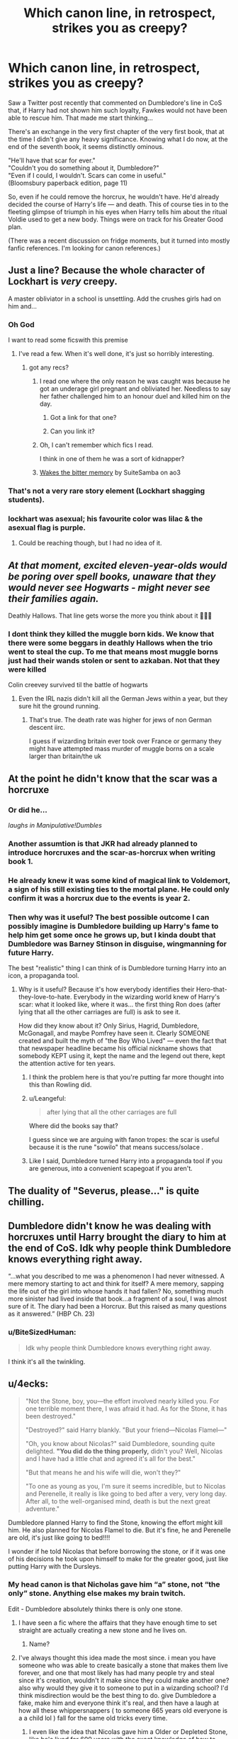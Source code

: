#+TITLE: Which canon line, in retrospect, strikes you as creepy?

* Which canon line, in retrospect, strikes you as creepy?
:PROPERTIES:
:Author: JennaSayquah
:Score: 171
:DateUnix: 1574894331.0
:DateShort: 2019-Nov-28
:FlairText: Discussion
:END:
Saw a Twitter post recently that commented on Dumbledore's line in CoS that, if Harry had not shown him such loyalty, Fawkes would not have been able to rescue him. That made me start thinking...

There's an exchange in the very first chapter of the very first book, that at the time I didn't give any heavy significance. Knowing what I do now, at the end of the seventh book, it seems distinctly ominous.

"He'll have that scar for ever."\\
"Couldn't you do something about it, Dumbledore?"\\
"Even if I could, I wouldn't. Scars can come in useful."\\
(Bloomsbury paperback edition, page 11)

So, even if he could remove the horcrux, he wouldn't have. He'd already decided the course of Harry's life --- and death. This of course ties in to the fleeting glimpse of triumph in his eyes when Harry tells him about the ritual Voldie used to get a new body. Things were on track for his Greater Good plan.

(There was a recent discussion on fridge moments, but it turned into mostly fanfic references. I'm looking for canon references.)


** Just a line? Because the whole character of Lockhart is /very/ creepy.

A master obliviator in a school is unsettling. Add the crushes girls had on him and...
:PROPERTIES:
:Author: will1707
:Score: 238
:DateUnix: 1574902290.0
:DateShort: 2019-Nov-28
:END:

*** Oh God

I want to read some ficswith this premise
:PROPERTIES:
:Author: TiffieGeltz
:Score: 63
:DateUnix: 1574904513.0
:DateShort: 2019-Nov-28
:END:

**** I've read a few. When it's well done, it's just so horribly interesting.
:PROPERTIES:
:Author: will1707
:Score: 76
:DateUnix: 1574904734.0
:DateShort: 2019-Nov-28
:END:

***** got any recs?
:PROPERTIES:
:Author: IsMyNameTaken
:Score: 28
:DateUnix: 1574904932.0
:DateShort: 2019-Nov-28
:END:

****** I read one where the only reason he was caught was because he got an underage girl pregnant and obliviated her. Needless to say her father challenged him to an honour duel and killed him on the day.
:PROPERTIES:
:Author: jasoneill23
:Score: 62
:DateUnix: 1574906883.0
:DateShort: 2019-Nov-28
:END:

******* Got a link for that one?
:PROPERTIES:
:Author: CryptidGrimnoir
:Score: 4
:DateUnix: 1574944218.0
:DateShort: 2019-Nov-28
:END:


******* Can you link it?
:PROPERTIES:
:Author: alphiesthecat
:Score: 2
:DateUnix: 1575332449.0
:DateShort: 2019-Dec-03
:END:


****** Oh, I can't remember which fics I read.

I think in one of them he was a sort of kidnapper?
:PROPERTIES:
:Author: will1707
:Score: 8
:DateUnix: 1574905013.0
:DateShort: 2019-Nov-28
:END:


****** [[https://archiveofourown.org/works/16962891][Wakes the bitter memory]] by SuiteSamba on ao3
:PROPERTIES:
:Author: maryfamilyresearch
:Score: 7
:DateUnix: 1574906323.0
:DateShort: 2019-Nov-28
:END:


*** That's not a very rare story element (Lockhart shagging students).
:PROPERTIES:
:Score: 12
:DateUnix: 1574938516.0
:DateShort: 2019-Nov-28
:END:


*** lockhart was asexual; his favourite color was lilac & the asexual flag is purple.
:PROPERTIES:
:Author: galatea_and_acis
:Score: 1
:DateUnix: 1574992848.0
:DateShort: 2019-Nov-29
:END:

**** Could be reaching though, but I had no idea of it.
:PROPERTIES:
:Author: will1707
:Score: 2
:DateUnix: 1574993524.0
:DateShort: 2019-Nov-29
:END:


** /At that moment, excited eleven-year-olds would be poring over spell books, unaware that they would never see Hogwarts - might never see their families again./

Deathly Hallows. That line gets worse the more you think about it 😬😟😭
:PROPERTIES:
:Author: Lucille_Madras
:Score: 110
:DateUnix: 1574912950.0
:DateShort: 2019-Nov-28
:END:

*** I dont think they killed the muggle born kids. We know that there were some beggars in deathly Hallows when the trio went to steal the cup. To me that means most muggle borns just had their wands stolen or sent to azkaban. Not that they were killed

Colin creevey survived til the battle of hogwarts
:PROPERTIES:
:Author: hamstersmagic
:Score: 22
:DateUnix: 1574924316.0
:DateShort: 2019-Nov-28
:END:

**** Even the IRL nazis didn't kill all the German Jews within a year, but they sure hit the ground running.
:PROPERTIES:
:Author: conuly
:Score: 29
:DateUnix: 1574934787.0
:DateShort: 2019-Nov-28
:END:

***** That's true. The death rate was higher for jews of non German descent iirc.

I guess if wizarding britain ever took over France or germany they might have attempted mass murder of muggle borns on a scale larger than britain/the uk
:PROPERTIES:
:Author: hamstersmagic
:Score: 8
:DateUnix: 1574936870.0
:DateShort: 2019-Nov-28
:END:


** At the point he didn't know that the scar was a horcruxe
:PROPERTIES:
:Author: _NotMitetechno_
:Score: 61
:DateUnix: 1574908347.0
:DateShort: 2019-Nov-28
:END:

*** Or did he...

/laughs in Manipulative!Dumbles/
:PROPERTIES:
:Author: jeffala
:Score: 25
:DateUnix: 1574925545.0
:DateShort: 2019-Nov-28
:END:


*** Another assumtion is that JKR had already planned to introduce horcruxes and the scar-as-horcrux when writing book 1.
:PROPERTIES:
:Author: BiteSizedHuman
:Score: 5
:DateUnix: 1574939331.0
:DateShort: 2019-Nov-28
:END:


*** He already knew it was some kind of magical link to Voldemort, a sign of his still existing ties to the mortal plane. He could only confirm it was a horcrux due to the events is year 2.
:PROPERTIES:
:Author: doody_calls_3
:Score: 10
:DateUnix: 1574935608.0
:DateShort: 2019-Nov-28
:END:


*** Then why was it useful? The best possible outcome I can possibly imagine is Dumbledore building up Harry's fame to help him get some once he grows up, but I kinda doubt that Dumbledore was Barney Stinson in disguise, wingmanning for future Harry.

The best "realistic" thing I can think of is Dumbledore turning Harry into an icon, a propaganda tool.
:PROPERTIES:
:Author: Hellstrike
:Score: 8
:DateUnix: 1574934743.0
:DateShort: 2019-Nov-28
:END:

**** Why is it useful? Because it's how everybody identifies their Hero-that-they-love-to-hate. Everybody in the wizarding world knew of Harry's scar: what it looked like, where it was... the first thing Ron does (after lying that all the other carriages are full) is ask to see it.

How did they know about it? Only Sirius, Hagrid, Dumbledore, McGonagall, and maybe Pomfrey have seen it. Clearly SOMEONE created and built the myth of "the Boy Who Lived" --- even the fact that that newspaper headline became his official nickname shows that somebody KEPT using it, kept the name and the legend out there, kept the attention active for ten years.
:PROPERTIES:
:Author: JennaSayquah
:Score: 3
:DateUnix: 1574950215.0
:DateShort: 2019-Nov-28
:END:

***** I think the problem here is that you're putting far more thought into this than Rowling did.
:PROPERTIES:
:Author: corwinicewolf
:Score: 9
:DateUnix: 1574977928.0
:DateShort: 2019-Nov-29
:END:


***** u/Leangeful:
#+begin_quote
  after lying that all the other carriages are full
#+end_quote

Where did the books say that?

I guess since we are arguing with fanon tropes: the scar is useful because it is the rune "sowilo" that means success/solace .
:PROPERTIES:
:Author: Leangeful
:Score: 10
:DateUnix: 1574968398.0
:DateShort: 2019-Nov-28
:END:


***** Like I said, Dumbledore turned Harry into a propaganda tool if you are generous, into a convenient scapegoat if you aren't.
:PROPERTIES:
:Author: Hellstrike
:Score: 2
:DateUnix: 1574950719.0
:DateShort: 2019-Nov-28
:END:


** The duality of "Severus, please..." is quite chilling.
:PROPERTIES:
:Author: Tokimi-
:Score: 54
:DateUnix: 1574926763.0
:DateShort: 2019-Nov-28
:END:


** Dumbledore didn't know he was dealing with horcruxes until Harry brought the diary to him at the end of CoS. Idk why people think Dumbledore knows everything right away.

“...what you described to me was a phenomenon I had never witnessed. A mere memory starting to act and think for itself? A mere memory, sapping the life out of the girl into whose hands it had fallen? No, something much more sinister had lived inside that book...a fragment of a soul, I was almost sure of it. The diary had been a Horcrux. But this raised as many questions as it answered.” (HBP Ch. 23)
:PROPERTIES:
:Author: piecromancer
:Score: 47
:DateUnix: 1574921116.0
:DateShort: 2019-Nov-28
:END:

*** u/BiteSizedHuman:
#+begin_quote
  Idk why people think Dumbledore knows everything right away.
#+end_quote

I think it's all the twinkling.
:PROPERTIES:
:Author: BiteSizedHuman
:Score: 15
:DateUnix: 1574939444.0
:DateShort: 2019-Nov-28
:END:


** u/4ecks:
#+begin_quote
  "Not the Stone, boy, you---the effort involved nearly killed you. For one terrible moment there, I was afraid it had. As for the Stone, it has been destroyed."

  "Destroyed?" said Harry blankly. "But your friend---Nicolas Flamel---"

  "Oh, you know about Nicolas?" said Dumbledore, sounding quite delighted. *"You did do the thing properly,* didn't you? Well, Nicolas and I have had a little chat and agreed it's all for the best."

  "But that means he and his wife will die, won't they?"

  "To one as young as you, I'm sure it seems incredible, but to Nicolas and Perenelle, it really is like going to bed after a very, very long day. After all, to the well-organised mind, death is but the next great adventure."
#+end_quote

Dumbledore planned Harry to find the Stone, knowing the effort might kill him. He also planned for Nicolas Flamel to die. But it's fine, he and Perenelle are old, it's just like going to bed!!!!

I wonder if he told Nicolas that before borrowing the stone, or if it was one of his decisions he took upon himself to make for the greater good, just like putting Harry with the Dursleys.
:PROPERTIES:
:Author: 4ecks
:Score: 96
:DateUnix: 1574896042.0
:DateShort: 2019-Nov-28
:END:

*** My head canon is that Nicholas gave him “a” stone, not “the only” stone. Anything else makes my brain twitch.

Edit - Dumbledore absolutely thinks there is only one stone.
:PROPERTIES:
:Author: Buffy11bnl
:Score: 95
:DateUnix: 1574899002.0
:DateShort: 2019-Nov-28
:END:

**** I have seen a fic where the affairs that they have enough time to set straight are actually creating a new stone and he lives on.
:PROPERTIES:
:Author: jasoneill23
:Score: 53
:DateUnix: 1574907014.0
:DateShort: 2019-Nov-28
:END:

***** Name?
:PROPERTIES:
:Author: Griff1203
:Score: 2
:DateUnix: 1574945174.0
:DateShort: 2019-Nov-28
:END:


**** I've always thought this idea made the most since. i mean you have someone who was able to create basically a stone that makes them live forever, and one that most likely has had many people try and steal since it's creation, wouldn't it make since they could make another one? also why would they give it to someone to put in a wizarding school? I'd think misdirection would be the best thing to do. give Dumbledore a fake, make him and everyone think it's real, and then have a laugh at how all these whippersnappers ( to someone 665 years old everyone is a a child lol ) fall for the same old tricks every time.
:PROPERTIES:
:Author: DragonReader338
:Score: 36
:DateUnix: 1574912984.0
:DateShort: 2019-Nov-28
:END:

***** I even like the idea that Nicolas gave him a Older or Depleted Stone, like he's lived for 600 years with the exact knowledge of how to make a super powerful stone, he could of easily made more stones if not BETTER Stones. Imagine the stone de-aged you based on the dose, while a newer stone would freeze aging, which could stack with the old one, so de-age and then lock it in.
:PROPERTIES:
:Author: KidCoheed
:Score: 14
:DateUnix: 1574921544.0
:DateShort: 2019-Nov-28
:END:


***** Definitely - and since he presumably knew Dumbledore fairly well since they worked together on the 12 uses of dragons blood I'm sure Nicolas was well aware of Dumbledore's need to do things “for the greater good” 🙄
:PROPERTIES:
:Author: Buffy11bnl
:Score: 19
:DateUnix: 1574913956.0
:DateShort: 2019-Nov-28
:END:


**** My own headcanon - rooted in the paltry amount of medieval alchemy I've read which I'm a thousand percent sure is more than JKR did - is that M. Flamel cheerfully handed over the stone because it's a complete red herring invented by writers who were not, themselves, alchemists.

There are alchemical procedures for halting and reversing ageing and curing all known disease. There are also alchemical procedures for transmutation of elements. None of these involve the stone (the making of which used to be a test for students, synthetic ruby with late medieval lab gear is a /challenge/) and the elixir, on the historical record, was a wound powder (from the arabic 'al iksir', lit. 'the dust') whose mass market descendant you can buy for your first aid kit as Celox.

Anyway.

NIcholas keeps a lump of synthetic ruby worth about fifty quid in a safe in his office to distract thieves from stealing anything actually /valuable/. The one he gives Dumbledore to 'guard' is one he cooked up out of the aluminium in his recycling bin just for that purpose.

The affairs he's setting in order are establishing a new identity in another country and staging a fake funeral while quietly and ruefully enduring the 'I told you so' comments from Perenelle, who has always been of the view that Dumbledore was taking advantage of Nicholas's geniality and generosity and will he now stop complaining about all the other alchemists blackballing Dumbledore from the Invisible College?

When last heard from the Flamels were under a new name and re-establishing their scientific bona fides with undergraduate degrees from the Sorbonne or MIT or somewhere equally prestigious and Not British.
:PROPERTIES:
:Author: ConsiderableHat
:Score: 16
:DateUnix: 1574941749.0
:DateShort: 2019-Nov-28
:END:

***** I love this! Can we get a fic of this, please?
:PROPERTIES:
:Author: MartianGod21
:Score: 2
:DateUnix: 1575091688.0
:DateShort: 2019-Nov-30
:END:


**** Or lied through his teeth when he said it was destroyed, knowing there are mind reading spells, and hide Flamels.
:PROPERTIES:
:Author: Zhymantas
:Score: 10
:DateUnix: 1574925817.0
:DateShort: 2019-Nov-28
:END:


*** u/onlytoask:
#+begin_quote
  You did do the thing properly,
#+end_quote

I don't agree that this is an indicator that Dumbledore meant for Harry to go after the stone. He's simply remarking that Harry/Ron/Hermione were thorough in their attempt to find out what was hidden there and protect it. I think that most people are completely wrong that Dumbledore meant for Harry to go after the stone and are viewing the story as if it were written for adults. It's one thing to write a fanfiction and explore the things that happen in the series, but at the end of the day, in the real world, it's a children's story.
:PROPERTIES:
:Author: onlytoask
:Score: 28
:DateUnix: 1574919649.0
:DateShort: 2019-Nov-28
:END:

**** If he didn't intend for Harry etc. to go after the stone, why hide it in the school? Why not destroy it from the start?
:PROPERTIES:
:Author: conuly
:Score: 1
:DateUnix: 1574934839.0
:DateShort: 2019-Nov-28
:END:

***** This is exactly what I meant when I said many people "are viewing the story as if it were written for adults." It's a children's story. There's no ulterior motives to Dumbledore's actions that early on in the series. When he, or other adult characters, act in a way that seems incompetent like that it's not because they have a secret motive, it's because the children need to be the heroes. JKR had Dumbledore hide it in the school behind a series of tests so laughably easy that children could get through them because she needed her child characters to be able to get through them. If Dumbledore had acted in a competent manner, there wouldn't have been a story to tell. This isn't unique to Harry Potter.

That's also what I mean by "in the real world, it's a children's story." If you're writing a fanfiction or examining a work of fiction purely within the context of the fictional world, then it's a (possibly) reasonable answer to Dumbledore's actions to propose that he meant for Harry to go after the stone, but when you're asking from a real world perspective and using all of the information available to you, you need to keep in mind how the author's intentions cause the story to develop.
:PROPERTIES:
:Author: onlytoask
:Score: 16
:DateUnix: 1574937002.0
:DateShort: 2019-Nov-28
:END:

****** You introduce a dilemma. Do we judge a story as just a story, or do we view it through the lense of reality? I say the later, as it is through reality that we truly experience a story.
:PROPERTIES:
:Author: MartianGod21
:Score: 2
:DateUnix: 1575091852.0
:DateShort: 2019-Nov-30
:END:


****** Children deserve high quality literature too. You asserting that Dumbledore had no ulterior motives because it's a children's book is nonsensical.
:PROPERTIES:
:Author: conuly
:Score: 3
:DateUnix: 1574967274.0
:DateShort: 2019-Nov-28
:END:

******* What children deserve is irrelevant, this is what they, and we, got. Children also deserve to eat, but 8,500 will die of poor nutrition today.

If you'd like to make a more detailed argument about why you think I'm wrong beyond calling my thoughts "nonsensical," feel free, but there's not much more to say to your lack of an argument.
:PROPERTIES:
:Author: onlytoask
:Score: 4
:DateUnix: 1574969330.0
:DateShort: 2019-Nov-28
:END:


***** Maybe his original plan was to trap Voldemort and Harry actually screwed it up. I mean, it makes the age line in goblet of fire really stupid if that's the case, but Rowling probably hadn't thought of the age line till goblet of fire.
:PROPERTIES:
:Author: corwinicewolf
:Score: 2
:DateUnix: 1574978906.0
:DateShort: 2019-Nov-29
:END:


**** That's why we're discussing this on a fanfiction subreddit and not on a philosophy or literature subreddit.
:PROPERTIES:
:Author: rohan62442
:Score: 1
:DateUnix: 1574953244.0
:DateShort: 2019-Nov-28
:END:

***** The subreddit itself is fanfiction focused, but not every conversation that takes place here is about fanfiction. This thread is focused on canon and many of the assertions people are making here and in other threads, including the one I replied to, make no indication that they're talking about how Dumbledore's actions could be interpreted in a fanfiction. The person I replied to stated outright that they thought Dumbledore's intentions to be in canon. It's a fairly common interpretation of Dumbledore's character in the Harry Potter fanfiction world, with a lot of people actively believing Dumbledore had many nefarious plots and hating his character because of it.
:PROPERTIES:
:Author: onlytoask
:Score: 3
:DateUnix: 1574969058.0
:DateShort: 2019-Nov-28
:END:


*** u/rohan62442:
#+begin_quote
  After all, to the well-organised mind, death is but the next great adventure
#+end_quote

I think I'd emphasize this line more than anything else. It shows Dumbledore grooming Harry to eventually commit suicide. At this point in time, Dumbledore knows that Voldemort is alive, that Harry has a piece of Voldemort's soul in his scar and he hasn't taken Harry's blood yet; and Dumbledore would still have Harry sacrifice himself.
:PROPERTIES:
:Author: rohan62442
:Score: 56
:DateUnix: 1574902856.0
:DateShort: 2019-Nov-28
:END:

**** It is also IIRC a quote from Shakespeare.

More important, it contrasts Dumbledore and Voldemort: Voldemort's quest for immortality is unnatural and he uses dark magic to achieve his goal, killing people in the process. Dumbledore OTOH is totally ok with going on to the next world. Not anytime soon, but he accepts that this is his own fate sooner or later and he is not afraid of it happening. Dumbledore is not above using the Philosopher's Stone and the Hallows to prolong his life, but he would not use dark magic for such goal.
:PROPERTIES:
:Author: maryfamilyresearch
:Score: 42
:DateUnix: 1574906052.0
:DateShort: 2019-Nov-28
:END:

***** He's well within his rights to do so for his own life, I agree. The creepiness I'm talking about is what that line implies about his actions/inactions in regards to /Harry's life./ It's one thing to say that death is not so terrible and quite another to use that as an excuse to groom a child into committing suicide.

Also, it's Dumbledore's opinion that death is somehow /better/ than legitimate functional immortality (using the Philosopher's Stone) which mirrors JKR's religious beliefs; an opinion I vehemently disagree with.
:PROPERTIES:
:Author: rohan62442
:Score: 25
:DateUnix: 1574906935.0
:DateShort: 2019-Nov-28
:END:

****** Yes I disagree with JK Rowling and Dumbledore too. I mean why not throw away all medicines or cancer treatments or stop having hospitals then, if humans "aren't meant to" be trying to find ways to avoid dying, or living longer? Why not just never eat fruits or vegetables either? No life extension for you! I hate that irrational bullcrap! EVERYONE should be immortal if we can do it!
:PROPERTIES:
:Score: -1
:DateUnix: 1574910132.0
:DateShort: 2019-Nov-28
:END:

******* I dunno, I've always thought of it as in eventually you would get bored with life and not enjoy the things you used to. Eventually you'd have nothing deeply meaningful to you and you might as well be dead rather then live forever.
:PROPERTIES:
:Author: alamohero
:Score: 8
:DateUnix: 1574918010.0
:DateShort: 2019-Nov-28
:END:

******** I mean, eventually, sure. Maybe /eventually/ you would choose to die, but that's the point: everyone should have the /option/ to live forever, if they want it. JKR and Dumbledore seem to suggest that it is immoral to even go looking for immortality, even if you're not planning on forcing it on anyone. They don't seem to believe people should even have the choice.

To be fair, Voldemort is taking that search for immortality into a stupid extreme where he clearly cares about literally no one else's well being and so is killing other people willy-nilly to do it, which is pretty unequivocally evil. But Dumbledore always speaks as if the most twisted thing about Tom is that he's cheated his way out of death instead of the, you know, killing and torturing people thing.
:PROPERTIES:
:Author: FromCirce
:Score: 21
:DateUnix: 1574922951.0
:DateShort: 2019-Nov-28
:END:


**** At that point Dumbledore didn't even know Voldemort made Horcruxes, he had no idea that Harry was one.

He only found out about it a year later, after being handed the diary.
:PROPERTIES:
:Author: aAlouda
:Score: 17
:DateUnix: 1574919994.0
:DateShort: 2019-Nov-28
:END:

***** Horcruxes are quite irrelevant to the point. Dumbledore knew Voldemort was alive and that Harry had a piece of a soul in his scar, thus keeping Voldemort alive. That is enough.
:PROPERTIES:
:Author: rohan62442
:Score: -3
:DateUnix: 1574952721.0
:DateShort: 2019-Nov-28
:END:

****** He didn't know about the soul in Harry's scar. All he knew was that there was some kind of magical connection between them.

There was nothing indicating that Harry would have to die to kill Voldemort.
:PROPERTIES:
:Author: aAlouda
:Score: 12
:DateUnix: 1574952796.0
:DateShort: 2019-Nov-28
:END:


*** This thread is full of reasons why fics even use the Greater Good trope. Past threads have asked where it comes from, but it seems just so clear and easy to pull the idea he's this kind of person.
:PROPERTIES:
:Author: FangOfDrknss
:Score: 7
:DateUnix: 1574928186.0
:DateShort: 2019-Nov-28
:END:


*** He and Flamel made a plan to lure Voldemort with not only a fake, but a /poisonous/ stone: If Voldemort would've use that, it would've just destroyed his mind and then his body, leaving a disembodied spirit with the mental capabilities of a cactus.
:PROPERTIES:
:Score: 2
:DateUnix: 1574938717.0
:DateShort: 2019-Nov-28
:END:


** "Look at me."

Though tbf I'm pretty sure I found that creepy even in the moment.
:PROPERTIES:
:Author: icefire9
:Score: 35
:DateUnix: 1574915189.0
:DateShort: 2019-Nov-28
:END:

*** "I'm the captain now"
:PROPERTIES:
:Score: 7
:DateUnix: 1574938740.0
:DateShort: 2019-Nov-28
:END:


*** Oh, I forgot about this. This beats "always" by a mile.
:PROPERTIES:
:Author: Ash_Lestrange
:Score: 8
:DateUnix: 1574916450.0
:DateShort: 2019-Nov-28
:END:


*** Imagine being Harry and thinking about it in retrospect.
:PROPERTIES:
:Author: doody_calls_3
:Score: 2
:DateUnix: 1574936316.0
:DateShort: 2019-Nov-28
:END:


*** I thought this as well, but I find it more of strangely poetic tbh
:PROPERTIES:
:Author: Tokimi-
:Score: 1
:DateUnix: 1574926133.0
:DateShort: 2019-Nov-28
:END:


** u/Ash_Lestrange:
#+begin_quote
  So, even if he could remove the horcrux, he wouldn't have. He'd already decided the course of Harry's life --- and death. This of course ties in to the fleeting glimpse of triumph in his eyes when Harry tells him about the ritual Voldie used to get a new body.
#+end_quote

Except, he didn't know about the horcruxes until June 1993. And I don't see how it's a bad thing to feel triumphant that the plan for Harry to live was on the right track

Dumbledore is a passive, negligent enabler. I don't see reason to use "greater good" things

#+begin_quote
  “Albus Severus,”
#+end_quote

This is the creepiest and worst line

#+begin_quote
  “After all this time?”

  “Always,” said Snape.
#+end_quote

Very close runner up
:PROPERTIES:
:Author: Ash_Lestrange
:Score: 85
:DateUnix: 1574897008.0
:DateShort: 2019-Nov-28
:END:

*** Yeah I'm pretty sure he was talking about the literal scar, not the fact that a piece Wizard Hitler's soul is embedded in a toddler.
:PROPERTIES:
:Author: sackofgarbage
:Score: 35
:DateUnix: 1574906917.0
:DateShort: 2019-Nov-28
:END:


** At the end of The Order of the Phoenix when Dumbledore tells Harry he knew he was condemning him to "10 long and dark years". Fics with manipulative Dumbledore often go overboard and into parody and crack. But, damn, canon Dumbledore still left a baby on a doorstep in November to abusive relatives for 10 years. Sure, he makes an excuse about wards, but we're never shown or told if and when these wards actually repelled an attack. Why Harry continues to believe in him and follow him after this is beyond me. Ah, yes, there it is:

#+begin_quote
  Dumbledore stared for a moment at the sunlit grounds outside the window, then looked back at Harry and said, “Five years ago you arrived at Hogwarts, Harry, safe and whole, as I had planned and intended. Well -- not quite whole. */You had suffered. I knew you would/* when I left you on your aunt and uncle's doorstep. I knew I was condemning you to ten dark and difficult years.”
#+end_quote
:PROPERTIES:
:Author: u-useless
:Score: 33
:DateUnix: 1574930642.0
:DateShort: 2019-Nov-28
:END:

*** Is it not suspicious that with all of Voldermort's power and influence and a freaking soul link to Harry that he didn't find Harry for two full summers? It was implied that's the only reason he had to go there at least once every summer. In any other wizarding home Harry would be dead. The fact he came out a good kid because of the abuse is a miracle that Dumbledore is acknowledging.
:PROPERTIES:
:Author: Ad_hale2021
:Score: 6
:DateUnix: 1574940097.0
:DateShort: 2019-Nov-28
:END:

**** Dumbledore could've regularly checked up on Harry or had someone else do it to ensure he was doing well. But he didn't. The fact that he had Mrs Figg watching him, who knew that he was being abused but decided that treating Harry badly was okay so that she doesn't offend the Dursleys, makes Dumbledore's "ten dark and difficult years" even more damning.

It begs the question: was Harry's suffering required by Dumbledore? Because Rowling certainly required it since that's how her narrative works.
:PROPERTIES:
:Author: rohan62442
:Score: 5
:DateUnix: 1574953877.0
:DateShort: 2019-Nov-28
:END:

***** I mean if the Dursleys decided to kick him out because too many wizards were coming around. What would happen then? Remember the acceptance by family must be voluntary. Look at how many times they almost kicked him out. I won't deny that Dumbledore was definitely setting Harry up to die after finding out about the horcruxes and Voldermort tethering him to life was a happy coincidence but we're talking one kid vs potentially the entirety of England or even conceivably the world as much as I love Harry, there is no contest.
:PROPERTIES:
:Author: Ad_hale2021
:Score: -4
:DateUnix: 1574961316.0
:DateShort: 2019-Nov-28
:END:

****** u/rohan62442:
#+begin_quote
  but we're talking one kid vs potentially the entirety of England or even conceivably the world as much as I love Harry, there is no contest.
#+end_quote

Would your answer be the same if this was about someone /you/ love dearly? It's very easy for callous people to gamble with the lives of strangers, so long as they themselves aren't touched by the cruelty. And there is little as despicable as playing with the life of a child.
:PROPERTIES:
:Author: rohan62442
:Score: 6
:DateUnix: 1574962849.0
:DateShort: 2019-Nov-28
:END:

******* Yes. If there was a way to ensure the lives of millions of people survived and my own flesh and blood brother had to die. I'd sacrifice him. I love him but millions can't die just because I want to save him. That's honestly an insane amount of selfishness
:PROPERTIES:
:Author: Ad_hale2021
:Score: -1
:DateUnix: 1574963879.0
:DateShort: 2019-Nov-28
:END:

******** Ensure? Who spoke of surety? Do you honestly believe such plans are ever certain, that Dumbledore's "plan" was anything more than dumb luck? Focus on actions, not outcomes; you can control the former, not the latter.
:PROPERTIES:
:Author: rohan62442
:Score: 6
:DateUnix: 1574964524.0
:DateShort: 2019-Nov-28
:END:

********* Killing Harry would've 100% ensured Voldermort wasn't invincible anymore and so Dumbledore or a team of wizards could've killed him. Saving millions. Dumbledore hastily switched the plan midway because he could now ensure that Harry didn't have to die. Dumbledore was unethical in some places but I think people want to make a logical solution that requires some sacrifice and make it seem like in real life people aren't sacrificed to save others all the time.
:PROPERTIES:
:Author: Ad_hale2021
:Score: -2
:DateUnix: 1574965196.0
:DateShort: 2019-Nov-28
:END:

********** Never mind. I'm wasting time with you and you're beyond help.
:PROPERTIES:
:Author: rohan62442
:Score: 5
:DateUnix: 1574965494.0
:DateShort: 2019-Nov-28
:END:


*** That Single line is why I quit any fic where Dumbledore is depicted as a decent human being. Canon Dumbledore basically said "better abused than spoiled" in that exchange .
:PROPERTIES:
:Author: Hellstrike
:Score: 9
:DateUnix: 1574935063.0
:DateShort: 2019-Nov-28
:END:

**** u/aAlouda:
#+begin_quote
  Canon Dumbledore basically said "better abused than +spoiled+ dead" in that exchange .
#+end_quote

FTFY
:PROPERTIES:
:Author: aAlouda
:Score: 14
:DateUnix: 1574955706.0
:DateShort: 2019-Nov-28
:END:

***** Did you, though? Could the Greatest Wizard Of The Age not, perhaps, have come up with an appropriate selection from the quite large range of other options than 'abused', 'spoiled', and 'dead'?

It's not like he's been shown to actually give a shit about muggles - he mind-controls the matron of Wool's Orphanage to get access to Tom*, and he sits there and straight-up muggle-baits the Dursleys at the start of HBP. Even if mind control would have negated the protective magics on Number 4 - by making Harry's presence 'unwilling' - grudging will apparently do. Why not coerced? Why not a quarterly visit from a man who, via legilimency, cannot be lied to who will make it quite clear what the consequences of abuse would be?

* And on an uncharitable reading of that passage, conjures a bottle of gin and causes her to drink enough to lower the level appreciably, leaving the poor woman drunk in charge of a childcare facility which quite apart from the risk to the children is a sacking offence.
:PROPERTIES:
:Author: ConsiderableHat
:Score: 11
:DateUnix: 1574964185.0
:DateShort: 2019-Nov-28
:END:

****** No, he explicitly stated that Voldemort is competent enough to get past any other protection he could have given Harry.
:PROPERTIES:
:Author: aAlouda
:Score: 5
:DateUnix: 1574964276.0
:DateShort: 2019-Nov-28
:END:

******* Which, fine, but what's stopping him terrifying Vernon and Petunia into keeping Harry and treating both their children right? He took responsibility for Harry - rightly or wrongly - and then entirely failed to discharge that responsibility.

In which matter we have to find at least one of gross incompetence or ulterior motive if we're not setting Dumbledore up as Stupid Evil.
:PROPERTIES:
:Author: ConsiderableHat
:Score: 6
:DateUnix: 1574964882.0
:DateShort: 2019-Nov-28
:END:

******** They have to choose to let him live there, that was the whole point, Dumbledore explicitly stated by deciding to take Harry in she sealed the bond of blood charm Dumbledore placed on Harry, the books kept pressing how important ones own choice is in magic, how can you think that forcing them would work? Because once Dumbledore used fear they arent going to keep Harry unless they're forced.
:PROPERTIES:
:Author: aAlouda
:Score: 8
:DateUnix: 1574965052.0
:DateShort: 2019-Nov-28
:END:

********* Better to force a pair of adults to act like decent human beings than let them torture a child. And the cupboard certainly counts as torture, as do the ration Harry gets in CoS and GoF. Also, Harry is introduced as malnutritioned, so his food situation wasn't good before either.

We aren't talking about forcing them to love Harry, we are talking about them not torturing a child.
:PROPERTIES:
:Author: Hellstrike
:Score: 6
:DateUnix: 1574967144.0
:DateShort: 2019-Nov-28
:END:

********** The Dursleys are not the kind of people who allow others to decide how they raise a child, if Dumbledore actually forced the issue, they would throw Harry out.

also

#+begin_quote
  Harry is introduced as malnutritioned
#+end_quote

dont be over dramatic, he was introduced as smaller than average, but otherwise quite healthy.

Thats not much different to children that spend all day outside and occasionally forget to eat.
:PROPERTIES:
:Author: aAlouda
:Score: 5
:DateUnix: 1574968088.0
:DateShort: 2019-Nov-28
:END:

*********** u/ConsiderableHat:
#+begin_quote
  The Dursleys are not the kind of people who allow others to decide how they raise a child, if Dumbledore actually forced the issue, they would throw Harry out.
#+end_quote

Which, if they'd done it in the non-wizarding system would carry anything up to five years in jail. Dumbledore can lay down for them the penalty from the magical side of things, whatever seems appropriate to the purpose. Possibly mentioning that his father became quite notorious for torturing three muggles to death while he's about it. They're still choosing to take Harry in and treat him right, it's just that the alternative has become choosing to be, eg., turned into a family of monkeys and donated to Chessington Zoo. They have a free choice either way.

The Dursleys abused Harry because there were no consequences - nothing in canon clears the extremely high bar for criminal prosecution at that time, and the civil side of child protection flat out didn't have the budget at the time and wasn't even getting to all the kids who were being beaten to death. Dumbledore merely has to supply the consequences that law enforcement and child protection social workers can't.

If they were decent people it wouldn't be an imposition /at all/
:PROPERTIES:
:Author: ConsiderableHat
:Score: 5
:DateUnix: 1574969815.0
:DateShort: 2019-Nov-28
:END:

************ A choice under duress isn't a choice at all. And again.

#+begin_quote
  They have to choose to let him live there, that was the whole point, Dumbledore explicitly stated by deciding to take Harry in she sealed the bond of blood charm Dumbledore placed on Harry, the books kept pressing how important ones own choice is in magic, how can you think that forcing them would work? Because once Dumbledore used fear they arent going to keep Harry unless they're forced.
#+end_quote
:PROPERTIES:
:Author: aAlouda
:Score: 2
:DateUnix: 1574970379.0
:DateShort: 2019-Nov-28
:END:

************* u/ConsiderableHat:
#+begin_quote
  A choice under duress isn't a choice at all. And again.
#+end_quote

Even by Specious Internet Argument standards, that's weak. By that rationale, I made no valid choice not to rob the Post Office this morning because they'd've given me 10-15 years for it, thus rendering the choice one of duress.

More seriously, duress only counts if it forces positive action that would not otherwise have been taken. Not doing something /that you weren't supposed or inclined or permitted to do anyway/ isn't a choice forced by duress.
:PROPERTIES:
:Author: ConsiderableHat
:Score: 4
:DateUnix: 1574972460.0
:DateShort: 2019-Nov-28
:END:

************** Think about it this way, if Lily thought she has to sacrifice herself because someone told her before hand that they would torture all her friends if she didn't, do you think her sacrifice would have protected Harry, even though she didn't choose to herself.
:PROPERTIES:
:Author: aAlouda
:Score: 1
:DateUnix: 1574972718.0
:DateShort: 2019-Nov-28
:END:


*********** u/Hellstrike:
#+begin_quote
  if Dumbledore actually forced the issue, they would throw Harry out.
#+end_quote

/Raise Harry decently, if you hurt as much as a hair on him, you will die slow, agonising deaths./

#+begin_quote
  dont be over dramatic, he was introduced as smaller than average, but otherwise quite healthy
#+end_quote

If you consider child abuse a triviality, I have nothing more to say to you.
:PROPERTIES:
:Author: Hellstrike
:Score: 8
:DateUnix: 1574969699.0
:DateShort: 2019-Nov-28
:END:

************ This is how Vernon responded to something like this in Canon.

#+begin_quote
  “Are you threatening me, sir?” he said, so loudly that passersby actually turned to stare.

  “Yes, I am,” said Mad-Eye, who seemed rather pleased that Uncle Vernon had grasped this fact so quickly.

  “And do I look like the kind of man who can be intimidated?” barked Uncle Vernon.
#+end_quote

And I didn't say child abuse is trivial, I said he didn't really suffer malnutrition, he was clearly healthy enough.
:PROPERTIES:
:Author: aAlouda
:Score: 2
:DateUnix: 1574970114.0
:DateShort: 2019-Nov-28
:END:


*********** It states in canon that Harry was occasionally withheld food. Generally that would imply that he's undernourished. It is also 100% child abuse.
:PROPERTIES:
:Author: machjacob51141
:Score: 4
:DateUnix: 1574978520.0
:DateShort: 2019-Nov-29
:END:

************ Thats bullshit, missing a meal every other day isn't abuse and doesn't results in malnutrition.

He was abused in other ways, but they did not starve him except for a short period in chamber of Secrets.
:PROPERTIES:
:Author: aAlouda
:Score: 0
:DateUnix: 1574991363.0
:DateShort: 2019-Nov-29
:END:

************* Even starvation for a short period is abuse. It's also clearly stated in almost every single book that they feed Dudley more with each meal, and Harry gets meagre portions. Even if you don't consider how they feed him to be physical abuse, which it is, then the difference in treatment between him and Dudley is psychological abuse.

Under UK law, neglect is a form of abuse. Physical neglect is defined as 'A child's basic needs, such as food, clothing or shelter, are not met, or they aren't properly supervised or kept safe'. Harry is denied sufficient food and clothing, his shelter is rather inadequate, and he is definitely not properly kept safe.
:PROPERTIES:
:Author: machjacob51141
:Score: 3
:DateUnix: 1575023000.0
:DateShort: 2019-Nov-29
:END:

************** u/aAlouda:
#+begin_quote
  Even starvation for a short period is abuse.
#+end_quote

I am not denying that, I am saying he isnt introduced as suffering from malnutrition and in Philosopher's stone it was explicitly mentioned that they had never starved him and every meal we see he received the same amount of food as the others.

#+begin_quote
  It's also clearly stated in almost every single book that they feed Dudley more with each meal, and Harry gets meagre portions.
#+end_quote

Thats mostly fanon, in the books the only times Harry didn't get the same thing it was as punishment in chamber of secrets and when they all went on a diet in goblet of fire.

#+begin_quote
  Even if you don't consider how they feed him to be physical abuse
#+end_quote

In general it simply isn't, chamber of secrets is the only time they starved him and I dont deny that was physical abuse. And both his clothing and shelter are adequate, it just makes the Dursleys dicks since they can afford to treat him better, but plenty of poor families in the UK wouldn't be able to give their children better things without it counting as physical abuse.
:PROPERTIES:
:Author: aAlouda
:Score: 0
:DateUnix: 1575023383.0
:DateShort: 2019-Nov-29
:END:

*************** The disparity in their treatment of the two would count as psychological abuse though.
:PROPERTIES:
:Author: MartianGod21
:Score: 2
:DateUnix: 1575093358.0
:DateShort: 2019-Nov-30
:END:

**************** Which I never denied. I literally said he was abused in other ways.
:PROPERTIES:
:Author: aAlouda
:Score: 1
:DateUnix: 1575094420.0
:DateShort: 2019-Nov-30
:END:


******* What about Fidelius with Dumbledore himself as Secret Keeper?
:PROPERTIES:
:Author: lavender0311
:Score: 3
:DateUnix: 1574967080.0
:DateShort: 2019-Nov-28
:END:

******** Dumbledore himself doesn't think that will work,

#+begin_example
   “I knew that Voldemort’s knowledge of magic is perhaps more extensive than any wizard alive. I knew that even my most complex and powerful protective spells and charms were unlikely to be invincible if he ever returned to full power. 
#+end_example

Since we dont know everything about the Fidelius, we can assume that it has weaknesses we dont know.

But one problem we do know is that it would only work as long as Dumbledore is alive, the moment he dies(which considering his age and occupation could be soon) Harry's safety becomes compromised and there would be no one to truly ensure his safety.
:PROPERTIES:
:Author: aAlouda
:Score: 5
:DateUnix: 1574967728.0
:DateShort: 2019-Nov-28
:END:

********* So, until Voldemort returned to full power Fidelius should be enough. And Dumbledore was very healthy and energetic for his age when Harry was a baby, so it was very likely that Harry can have at least a few years of not being abused.
:PROPERTIES:
:Author: lavender0311
:Score: 2
:DateUnix: 1574968787.0
:DateShort: 2019-Nov-28
:END:

********** Again, Dumbledore doesn't think it should be enough, unlike us he actually knows everything about the Fidelius.

And him being energetic doesn't mean he cant be killed or even just catch some disease.

Also if Voldemort had returned earlier and managed to kill Dumbldore Harry would be definitely doomed, since unlike the bond of blood charm, the Fidelius cant reliably survive Dumbledore's death.
:PROPERTIES:
:Author: aAlouda
:Score: 3
:DateUnix: 1574969030.0
:DateShort: 2019-Nov-28
:END:


***** Keeping him alive would have been possible through various other means which did not include child abuse.
:PROPERTIES:
:Author: Hellstrike
:Score: 5
:DateUnix: 1574965100.0
:DateShort: 2019-Nov-28
:END:

****** According to Dumbledore who knows more about magic than you, there aren't other possibilities. He explicitly says this

#+begin_quote
  “I knew that Voldemort's knowledge of magic is perhaps more extensive than any wizard alive. *I knew that even my most complex and powerful protective spells and charms were unlikely to be invincible if he ever returned to full power.*

  “But I knew too where Voldemort was weak. *And so I made my decision. You would be protected by an ancient magic of which he knows, which he despises, and which he has always, therefore, underestimated* --- to his cost. I am speaking, of course, of the fact that your mother died to save you. She gave you a lingering protection he never expected, a protection that flows in your veins to this day. I put my trust, therefore, in your mother's blood. I delivered you to her sister, her only remaining relative.”

  “She doesn't love me,” said Harry at once. “She doesn't give a damn ---”

  “But she took you,” Dumbledore cut across him. “She may have taken you grudgingly, furiously, unwillingly, bitterly, yet still she took you, and in doing so, she sealed the charm I placed upon you. *Your mother's sacrifice made the bond of blood the strongest shield I could give you.”*
#+end_quote

You are in no position to say that Dumbledore is wrong here and that there actually is some unbeatable protection that doesn't require the Dursleys.
:PROPERTIES:
:Author: aAlouda
:Score: 12
:DateUnix: 1574965315.0
:DateShort: 2019-Nov-28
:END:

******* Wrong.

The protection only works while Harry is underage (for some reason). So the point about Voldemort being in power is moot because that never came to be. Also, the protection is highly localised. If Voldemort ever took over while Harry was still protected by it, he'd still be stuck at Privet Drive.

A Fidelius with Dumbledore as a secret keeper with tutors under unbreakable vows would be just as effective without child abuse, as would a simple fake identity if established early enough (random muggle name, hair dye, raising Harry so that he has, for example, an Irish accent).
:PROPERTIES:
:Author: Hellstrike
:Score: 1
:DateUnix: 1574966927.0
:DateShort: 2019-Nov-28
:END:

******** Dumbledore had no idea how long Voldemort would be gone. For all Dumbledore knew Voldemort could have returned before Harry ever stepped foot in Hogwarts.

#+begin_quote
  Did I believe that Voldemort was gone forever? No. I knew not whether it would be ten, twenty, or fifty years before he returned, but I was sure he would do so, and I was sure too, knowing him as I have done, that he would not rest until he killed you.
#+end_quote

And being Stuck at Privet Drive is still better than being dead.

About the Fidelius, firstly we dont know all its limitations, secondly it would only work as long as Dumbledore is alive, the moment he dies(which considering his age and occupation could be soon) Harry's safety becomes compromised and there would be no one to truly ensure his safety.

And hiding Harry's identity isn't possible long term, there are so many ways of magical detection that its simply isn't possible to hide form all of them, while at the same time covering up that you have something to hide.
:PROPERTIES:
:Author: aAlouda
:Score: 10
:DateUnix: 1574967560.0
:DateShort: 2019-Nov-28
:END:

********* u/Hellstrike:
#+begin_quote
  Dumbledore had no idea how long Voldemort would be gone. For all Dumbledore knew Voldemort could have returned before Harry ever stepped foot in Hogwarts.

  Dumbledore is alive, the moment he dies(which considering his age and occupation could be soon) Harry's safety becomes compromised and there would be no one to truly ensure his safety
#+end_quote

In that case, canon Harry would be dead as soon as he goes to school. Or is send to the shops by his aunt. Or goes out into the park.

Which is why that argument is pointless. If Dumbledore dies, Harry is done for unless it happens literally right before his adulthood. You saw in DH how awful the Order did.
:PROPERTIES:
:Author: Hellstrike
:Score: 3
:DateUnix: 1574967836.0
:DateShort: 2019-Nov-28
:END:

********** Harry was explicitly safe until the day the protection expired, didn't you noticed how nobody managed to kill him since Dumbledore's funeral.
:PROPERTIES:
:Author: aAlouda
:Score: 10
:DateUnix: 1574967916.0
:DateShort: 2019-Nov-28
:END:

*********** And he was just as safe at the Tonks' House, without the need to be abused. Said house withstood a frontal assault by Voldemort and the Death Eaters. Voldemort only took over during Fleur's wedding, by which point Harry had no protection.
:PROPERTIES:
:Author: Hellstrike
:Score: 7
:DateUnix: 1574968941.0
:DateShort: 2019-Nov-28
:END:

************ He literally only spend minutes there, you dont know if they would have even withstood half an hour of assault.
:PROPERTIES:
:Author: aAlouda
:Score: 6
:DateUnix: 1574969266.0
:DateShort: 2019-Nov-28
:END:

************* It withstood the entirety of Voldemort's forces. They slammed into the protection and just hovered there impotently. It proved more effective than even the Hogwarts defences.
:PROPERTIES:
:Author: Hellstrike
:Score: 6
:DateUnix: 1574970937.0
:DateShort: 2019-Nov-28
:END:

************** Withstood for minutes, thats an important distinction you keep ignoring.
:PROPERTIES:
:Author: aAlouda
:Score: 4
:DateUnix: 1574971172.0
:DateShort: 2019-Nov-28
:END:

*************** That's still minutes longer than Hogwarts.
:PROPERTIES:
:Author: Hellstrike
:Score: 3
:DateUnix: 1574971368.0
:DateShort: 2019-Nov-28
:END:

**************** Hogwarts had to defend itself while Voldemort controlled the ministry, and had access to all their magic.
:PROPERTIES:
:Author: aAlouda
:Score: 1
:DateUnix: 1574971430.0
:DateShort: 2019-Nov-28
:END:

***************** He didn't use their magic, he simply brute-forced the defences with a frontal assault.
:PROPERTIES:
:Author: Hellstrike
:Score: 3
:DateUnix: 1574972705.0
:DateShort: 2019-Nov-28
:END:

****************** Him having the authority of the ministry itself should add to his magic, similarly to how Snape tried to use his position as potion master of Hogwarts to brute force the defense of the marauder's map.
:PROPERTIES:
:Author: aAlouda
:Score: 2
:DateUnix: 1574973491.0
:DateShort: 2019-Nov-29
:END:

******************* u/Hellstrike:
#+begin_quote
  Him having the authority of the ministry itself should add to his magic,
#+end_quote

Pure fanon

#+begin_quote
  similarly to how Snape tried to use his position as potion master of Hogwarts to brute force the defense of the marauder's map
#+end_quote

Because that worked so well and proved the concept...
:PROPERTIES:
:Author: Hellstrike
:Score: 4
:DateUnix: 1574974704.0
:DateShort: 2019-Nov-29
:END:

******************** Because that showed that at least snape believed it would work.
:PROPERTIES:
:Author: aAlouda
:Score: 3
:DateUnix: 1574974740.0
:DateShort: 2019-Nov-29
:END:


******************** Also its not pure fanon, its kinda implied here.

#+begin_quote
  “At the same time that they were smashing up the wedding, more Death Eaters were forcing their way into every Order-connected house in the country. No deaths,” he added quickly, forestalling the question, “but they were rough. They burned down Dedalus Diggle's house, but as you know he wasn't there, and they used the Cruciatus Curse on Tonks's family. Again, trying to find out where you went after you visited them. They're all right --- shaken, obviously, but otherwise okay.”

  “The Death Eaters got through all those protective charms?” Harry asked, remembering how effective these had been on the night he had crashed in Tonks's parents' garden.

  “What you've got to realize, Harry, is that the Death Eaters have got the full might of the Ministry on their side now,” said Lupin.

  “They've got the power to perform brutal spells without fear of identification or arrest. They managed to penetrate every defensive spell we'd cast against them, and once inside, they were completely open about why they'd come.”
#+end_quote
:PROPERTIES:
:Author: aAlouda
:Score: 3
:DateUnix: 1574975044.0
:DateShort: 2019-Nov-29
:END:

********************* That part still makes no sense due to this line:

#+begin_quote
  They've got the power to perform brutal spells without fear of identification or arrest.
#+end_quote

Does Bellatrix strike you as someone who tried to hide her actions? Does Voldemort? You saw how easily Dumbledore could subdue his arrest squad, and V is his equal but does not have to hold back because he doesn't care if he kills someone. He could kill the entire Ministry in a single afternoon if he wanted to.

Maybe the second-line Death Eater cares due to lacking skill, but not Voldemort or his enforcers.
:PROPERTIES:
:Author: Hellstrike
:Score: 4
:DateUnix: 1574975761.0
:DateShort: 2019-Nov-29
:END:

********************** Bellatrix sure, she barely did anything since she killed sirius except for the battle of Hogwarts.

Ans Voldemort himself makes clear at the beginning of the book that he is wary of Scrimgeour and doesn't want to face him until he has him surrounded.
:PROPERTIES:
:Author: aAlouda
:Score: 2
:DateUnix: 1574976189.0
:DateShort: 2019-Nov-29
:END:


** He didn't say remove the horcrux, he said do something about the scar.
:PROPERTIES:
:Author: 7ootles
:Score: 13
:DateUnix: 1574930224.0
:DateShort: 2019-Nov-28
:END:


** Even if he didn't know about Horcruxes when he left Harry with the Dursleys, he had to know that there was ~something~ in his scar. After all, there is no way that baby Harry wasn't examined to check for injuries, magical or otherwise (maybe Pomphrey, for security reasons). If he wasn't, then the fact that an obviously senile old man was responsible for a school gives me the real shivers.

Snape's "Always" feels straight out of some creepypasta too. Wouldn't suprise me if he had some of Lily's hair and possessions arranged in a shrine somewhere.
:PROPERTIES:
:Author: AlexUgaldeX
:Score: 24
:DateUnix: 1574921700.0
:DateShort: 2019-Nov-28
:END:

*** I thought the hair was for polyjuiced hookers.
:PROPERTIES:
:Author: Yes_I_Know_Im_Stupid
:Score: 27
:DateUnix: 1574923339.0
:DateShort: 2019-Nov-28
:END:

**** Nah, polyjuice only works with hair from a living donor. That's how they knew Moody was still alive somewhere, once they learned about Barty, Jr.
:PROPERTIES:
:Author: JennaSayquah
:Score: 12
:DateUnix: 1574951096.0
:DateShort: 2019-Nov-28
:END:


**** That's not mutually exclusive.
:PROPERTIES:
:Author: Hellstrike
:Score: 8
:DateUnix: 1574934997.0
:DateShort: 2019-Nov-28
:END:


**** No! Don't ruin it. Thanks... Canot unread it
:PROPERTIES:
:Author: PSEmon
:Score: 2
:DateUnix: 1574950702.0
:DateShort: 2019-Nov-28
:END:


*** He kept the second page of her letter to Sirius because it had her signature.
:PROPERTIES:
:Author: Byrana
:Score: 15
:DateUnix: 1574933957.0
:DateShort: 2019-Nov-28
:END:


*** He probably did know something was up with the scar, given the "the dark lord shall Mark him as his equal" line in the prophecy. But that honestly makes it sound like the scar is going to be beneficial. It seems likely Dumbledore was taking a "wait and see" approach.

Though he did say "even if I could." And given what we know about horcruxes he probably didn't have the ability to remove one without killing harry anyway.
:PROPERTIES:
:Author: corwinicewolf
:Score: 1
:DateUnix: 1574979030.0
:DateShort: 2019-Nov-29
:END:


** Salazar Slytherin hid his lair in a bathroom that was frequented by girls aged eleven to seventeen.
:PROPERTIES:
:Author: OSRS_King_Graham
:Score: 4
:DateUnix: 1575167774.0
:DateShort: 2019-Dec-01
:END:


** 'Voldemort raised one of his long white fingers and put it very close to Harry's cheek.' "I can touch him now."
:PROPERTIES:
:Author: FUAllVeryMuch
:Score: 3
:DateUnix: 1575278691.0
:DateShort: 2019-Dec-02
:END:


** "Can I look at Uranus too, lavender?"

Man I'd slap a dude.

Edit: I blocked that stupid troll. If anyone would like to have an adult discussion about why it's creepy feel free to PM me rather than MANSPLAIN how women should react to lines like this.
:PROPERTIES:
:Author: NemoHobbits
:Score: 10
:DateUnix: 1574944961.0
:DateShort: 2019-Nov-28
:END:

*** [removed]
:PROPERTIES:
:Score: 8
:DateUnix: 1574974623.0
:DateShort: 2019-Nov-29
:END:

**** Go up to a female coworker that you're not dating and ask to see her butthole. See where that gets you.
:PROPERTIES:
:Author: NemoHobbits
:Score: 2
:DateUnix: 1575041350.0
:DateShort: 2019-Nov-29
:END:

***** Being an adult in the workplace is completely different to being a stupid school kid

you should know the difference
:PROPERTIES:
:Author: CommanderL3
:Score: 1
:DateUnix: 1575042473.0
:DateShort: 2019-Nov-29
:END:

****** It is different. An adult should know what sexual harassment is. And a schoolkid should be called out and told that shit's inappropriate rather than just be allowed to make creepy comments because he's a teenage boy. Because then they turn into adult men that think asking to see someone's butthole isn't creepy.
:PROPERTIES:
:Author: NemoHobbits
:Score: 3
:DateUnix: 1575053425.0
:DateShort: 2019-Nov-29
:END:

******* I think your looking to much into a comment that was clearly made as a joke bud
:PROPERTIES:
:Author: CommanderL3
:Score: 1
:DateUnix: 1575054062.0
:DateShort: 2019-Nov-29
:END:

******** I think you're contributing to rape culture by refusing to acknowledge how it's creepy, bud.
:PROPERTIES:
:Author: NemoHobbits
:Score: 1
:DateUnix: 1575054915.0
:DateShort: 2019-Nov-29
:END:

********* [removed]
:PROPERTIES:
:Score: 2
:DateUnix: 1575055216.0
:DateShort: 2019-Nov-29
:END:

********** Hey guess what, since you're already leaving go fuck yourself on the way to wherever you're going.
:PROPERTIES:
:Author: NemoHobbits
:Score: 2
:DateUnix: 1575061821.0
:DateShort: 2019-Nov-30
:END:

*********** Yawn, that was lame I would feel embarrassed for doing that if I was you
:PROPERTIES:
:Author: CommanderL3
:Score: 3
:DateUnix: 1575061950.0
:DateShort: 2019-Nov-30
:END:

************ You should feel embarrassed for being an incel troll that's too dense to understand sexual harassment.
:PROPERTIES:
:Author: NemoHobbits
:Score: 2
:DateUnix: 1575062393.0
:DateShort: 2019-Nov-30
:END:


*** God damnit I was gonna comment this but you beat me to it
:PROPERTIES:
:Author: machjacob51141
:Score: 3
:DateUnix: 1574978595.0
:DateShort: 2019-Nov-29
:END:


** I just don't understand how the lightning bolt was considered a scar when it was still a fresh wound. It doesn't become a scar until after its healed.
:PROPERTIES:
:Author: MrMrRubic
:Score: 1
:DateUnix: 1588759405.0
:DateShort: 2020-May-06
:END:
